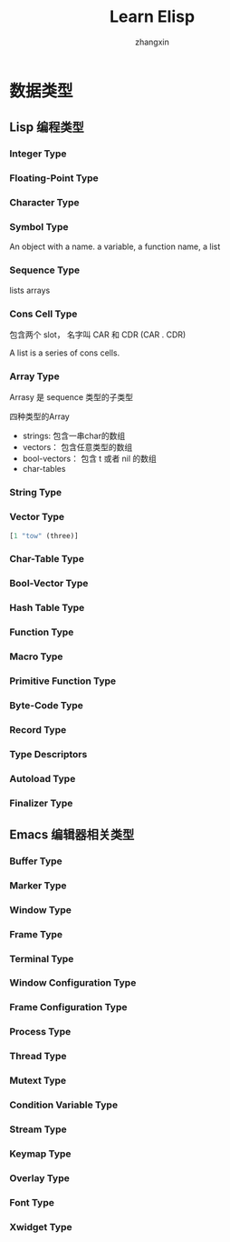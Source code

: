 #+TITLE: Learn Elisp
#+AUTHOR: zhangxin

* 数据类型

** Lisp 编程类型

*** Integer Type


*** Floating-Point Type


*** Character Type

*** Symbol Type
 An object with a name.
 a variable, a function name, a list
 

*** Sequence Type

lists
arrays

*** Cons Cell Type

包含两个 slot， 名字叫 CAR 和 CDR
(CAR . CDR)

A list is a series of cons cells.

*** Array Type

Arrasy 是 sequence 类型的子类型

四种类型的Array
- strings: 包含一串char的数组
- vectors： 包含任意类型的数组
- bool-vectors： 包含 t 或者 nil 的数组
- char-tables


*** String Type

*** Vector Type

#+begin_src lisp
  [1 "tow" (three)]
#+end_src

*** Char-Table Type


*** Bool-Vector Type


*** Hash Table Type


*** Function Type

*** Macro Type

*** Primitive Function Type

*** Byte-Code Type

*** Record Type

*** Type Descriptors

*** Autoload Type

*** Finalizer Type


** Emacs 编辑器相关类型

*** Buffer Type

*** Marker Type

*** Window Type

*** Frame Type


*** Terminal Type

*** Window Configuration Type


*** Frame Configuration Type


*** Process Type

*** Thread Type


*** Mutext Type


*** Condition Variable Type


*** Stream Type


*** Keymap Type

*** Overlay Type

*** Font Type

*** Xwidget Type
